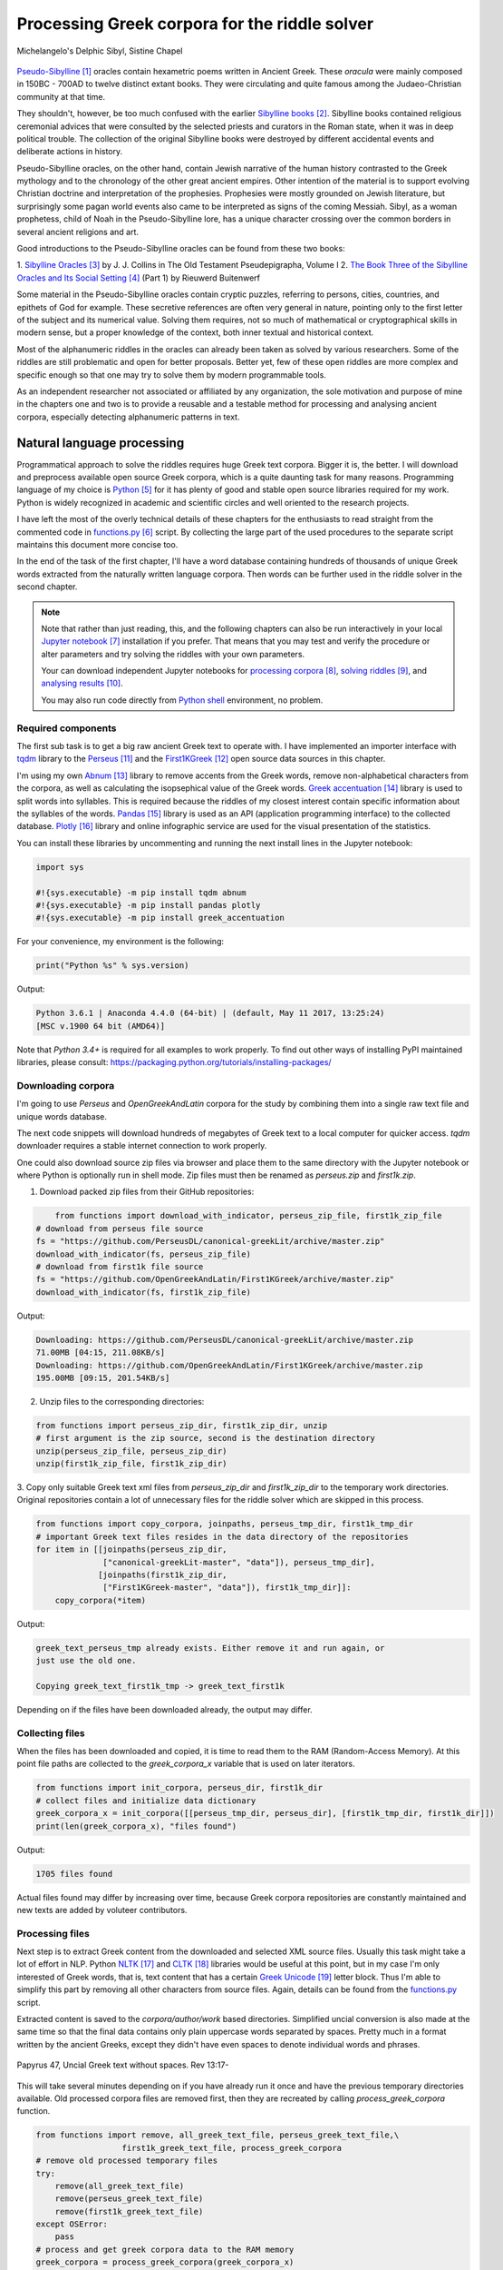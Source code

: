 Processing Greek corpora for the riddle solver
==============================================

.. figure:: delphic_sibyl.png
   :scale: 100 %
   :alt: Delphic Sibyl
   :align: center

   Michelangelo's Delphic Sibyl, Sistine Chapel

`Pseudo-Sibylline <https://en.wikipedia.org/wiki/Sibylline_Oracles>`__ [#]_
oracles contain hexametric poems written in Ancient Greek. These *oracula* were
mainly composed in 150BC - 700AD to twelve distinct extant books. They were
circulating and quite famous among the Judaeo-Christian community at that time.

They shouldn't, however, be too much confused with the earlier `Sibylline books
<https://en.wikipedia.org/wiki/Sibylline_Books>`__ [#]_. Sibylline books
contained religious ceremonial advices that were consulted by the selected
priests and curators in the Roman state, when it was in deep political trouble.
The collection of the original Sibylline books were destroyed by different
accidental events and deliberate actions in history.

Pseudo-Sibylline oracles, on the other hand, contain Jewish narrative of the
human history contrasted to the Greek mythology and to the chronology of the
other great ancient empires. Other intention of the material is to support
evolving Christian doctrine and interpretation of the prophesies. Prophesies
were mostly grounded on Jewish literature, but surprisingly some pagan world
events also came to be interpreted as signs of the coming Messiah. Sibyl, as a
woman prophetess, child of Noah in the Pseudo-Sibylline lore, has a unique
character crossing over the common borders in several ancient religions and art.

Good introductions to the Pseudo-Sibylline oracles can be found from these two
books:

1. `Sibylline Oracles <https://books.google.fi/books?id=TNdeolWctsQC>`__ [#]_ by J. J.
Collins in The Old Testament Pseudepigrapha, Volume I
2. `The Book Three of the Sibylline Oracles and Its Social Setting
<https://books.google.fi/books?id=Zqh8ZQZqnWYC>`__ [#]_ (Part 1) by Rieuwerd
Buitenwerf

Some material in the Pseudo-Sibylline oracles contain cryptic puzzles,
referring to persons, cities, countries, and epithets of God for example. These
secretive references are often very general in nature, pointing only to the
first letter of the subject and its numerical value. Solving them requires, not
so much of mathematical or cryptographical skills in modern sense, but a proper
knowledge of the context, both inner textual and historical context.

Most of the alphanumeric riddles in the oracles can already been taken as solved
by various researchers. Some of the riddles are still problematic and open for
better proposals. Better yet, few of these open riddles are more complex and
specific enough so that one may try to solve them by modern programmable tools.

As an independent researcher not associated or affiliated by any organization,
the sole motivation and purpose of mine in the chapters one and two is to
provide a reusable and a testable method for processing and analysing ancient
corpora, especially detecting alphanumeric patterns in text.

Natural language processing
---------------------------

Programmatical approach to solve the riddles requires huge Greek text corpora.
Bigger it is, the better. I will download and preprocess available open source
Greek corpora, which is a quite daunting task for many reasons. Programming
language of my choice is `Python <http://python.org>`__ [#]_ for it has plenty
of good and stable open source libraries required for my work. Python is widely
recognized in academic and scientific circles and well oriented to the research
projects.

I have left the most of the overly technical details of these chapters for the
enthusiasts to read straight from the commented code in `functions.py
<https://git.io/vAS2Z>`__ [#]_ script. By collecting the large part of the used
procedures to the separate script maintains this document more concise too.

In the end of the task of the first chapter, I'll have a word database
containing hundreds of thousands of unique Greek words extracted from the
naturally written language corpora. Then words can be further used in the
riddle solver in the second chapter.

.. note::

    Note that rather than just reading, this, and the following chapters can
    also be run interactively in your local `Jupyter notebook
    <https://jupyter.org/>`__ [#]_ installation if you prefer. That means that
    you may test and verify the procedure or alter parameters and try solving
    the riddles with your own parameters.

    Your can download independent Jupyter notebooks for `processing corpora
    <https://git.io/vASwM>`__ [#]_, `solving riddles <https://git.io/vASrY>`__
    [#]_, and `analysing results <https://>`__ [#]_.

    You may also run code directly from `Python shell
    <https://www.python.org/shell/>`__ environment, no problem.

Required components
~~~~~~~~~~~~~~~~~~~

The first sub task is to get a big raw ancient Greek text to operate with. I have
implemented an importer interface with `tqdm <https://github.com/tqdm/tqdm>`__
library to the `Perseus
<http://www.perseus.tufts.edu/hopper/opensource/download>`__ [#]_ and the
`First1KGreek <http://opengreekandlatin.github.io/First1KGreek/>`__ [#]_ open
source data sources in this chapter.

I'm using my own `Abnum <https://github.com/markomanninen/abnum3>`__ [#]_
library to remove accents from the Greek words, remove non-alphabetical
characters from the corpora, as well as calculating the isopsephical value of
the Greek words. `Greek accentuation
<https://github.com/jtauber/greek-accentuation>`__ [#]_ library is used to split
words into syllables. This is required because the riddles of my closest
interest contain specific information about the syllables of the words. `Pandas
<http://pandas.pydata.org/>`__ [#]_ library is used as an API (application
programming interface) to the collected database. `Plotly
<https://plot.ly/>`__ [#]_ library and online infographic service are used for
the visual presentation of the statistics.

You can install these libraries by uncommenting and running the next install
lines in the Jupyter notebook:

.. code-block:: python

  	import sys

  	#!{sys.executable} -m pip install tqdm abnum
  	#!{sys.executable} -m pip install pandas plotly
  	#!{sys.executable} -m pip install greek_accentuation

For your convenience, my environment is the following:

.. code-block:: python

  	print("Python %s" % sys.version)

Output:

.. code-block:: txt

    Python 3.6.1 | Anaconda 4.4.0 (64-bit) | (default, May 11 2017, 13:25:24)
    [MSC v.1900 64 bit (AMD64)]

Note that `Python 3.4+` is required for all examples to work properly. To find
out other ways of installing PyPI maintained libraries, please consult:
https://packaging.python.org/tutorials/installing-packages/

Downloading corpora
~~~~~~~~~~~~~~~~~~~

I'm going to use `Perseus` and `OpenGreekAndLatin` corpora for the study by
combining them into a single raw text file and unique words database.

The next code snippets will download hundreds of megabytes of Greek text to a
local computer for quicker access. `tqdm` downloader requires a stable internet
connection to work properly.

One could also download source zip files via browser and place them to the same
directory with the Jupyter notebook or where Python is optionally run in shell
mode. Zip files must then be renamed as `perseus.zip` and `first1k.zip`.

1. Download packed zip files from their GitHub repositories:

.. code-block:: python

  	from functions import download_with_indicator, perseus_zip_file, first1k_zip_file
    # download from perseus file source
    fs = "https://github.com/PerseusDL/canonical-greekLit/archive/master.zip"
    download_with_indicator(fs, perseus_zip_file)
    # download from first1k file source
    fs = "https://github.com/OpenGreekAndLatin/First1KGreek/archive/master.zip"
    download_with_indicator(fs, first1k_zip_file)

Output:

.. code-block:: txt

    Downloading: https://github.com/PerseusDL/canonical-greekLit/archive/master.zip
    71.00MB [04:15, 211.08KB/s]
    Downloading: https://github.com/OpenGreekAndLatin/First1KGreek/archive/master.zip
    195.00MB [09:15, 201.54KB/s]

2. Unzip files to the corresponding directories:

.. code-block:: python

    from functions import perseus_zip_dir, first1k_zip_dir, unzip
    # first argument is the zip source, second is the destination directory
    unzip(perseus_zip_file, perseus_zip_dir)
    unzip(first1k_zip_file, first1k_zip_dir)

3. Copy only suitable Greek text xml files from `perseus_zip_dir` and
`first1k_zip_dir` to the temporary work directories. Original repositories
contain a lot of unnecessary files for the riddle solver which are skipped in
this process.

.. code-block:: python

    from functions import copy_corpora, joinpaths, perseus_tmp_dir, first1k_tmp_dir
    # important Greek text files resides in the data directory of the repositories
    for item in [[joinpaths(perseus_zip_dir,
                  ["canonical-greekLit-master", "data"]), perseus_tmp_dir],
                 [joinpaths(first1k_zip_dir,
                  ["First1KGreek-master", "data"]), first1k_tmp_dir]]:
        copy_corpora(*item)

Output:

.. code-block:: txt

    greek_text_perseus_tmp already exists. Either remove it and run again, or
    just use the old one.

    Copying greek_text_first1k_tmp -> greek_text_first1k

Depending on if the files have been downloaded already, the output may differ.

Collecting files
~~~~~~~~~~~~~~~~

When the files has been downloaded and copied, it is time to read them to the
RAM (Random-Access Memory). At this point file paths are collected to the
`greek_corpora_x` variable that is used on later iterators.

.. code-block:: python

    from functions import init_corpora, perseus_dir, first1k_dir
    # collect files and initialize data dictionary
    greek_corpora_x = init_corpora([[perseus_tmp_dir, perseus_dir], [first1k_tmp_dir, first1k_dir]])
    print(len(greek_corpora_x), "files found")

Output:

.. code-block:: text

    1705 files found

Actual files found may differ by increasing over time, because Greek corpora
repositories are constantly maintained and new texts are added by voluteer
contributors.

Processing files
~~~~~~~~~~~~~~~~

Next step is to extract Greek content from the downloaded and selected XML
source files. Usually this task might take a lot of effort in NLP. Python `NLTK
<https://www.nltk.org/>`__ [#]_ and `CLTK <https://github.com/cltk/cltk>`__ [#]_
libraries would be useful at this point, but in my case I'm only interested of
Greek words, that is, text content that has a certain `Greek Unicode
<https://en.wikipedia.org/wiki/Greek_alphabet#Greek_in_Unicode>`__ [#]_ letter
block. Thus I'm able to simplify this part by removing all other characters from
source files. Again, details can be found from the `functions.py
<https://git.io/vAS2Z>`__ script.

Extracted content is saved to the `corpora/author/work` based directories.
Simplified uncial conversion is also made at the same time so that the final
data contains only plain uppercase words separated by spaces. Pretty much in a
format written by the ancient Greeks, except they didn't have even spaces to
denote individual words and phrases.

.. figure:: P47.png
   :scale: 100 %
   :alt: Papyrus 47, Uncial Greek text without spaces
   :align: center

   Papyrus 47, Uncial Greek text without spaces. Rev 13:17-

This will take several minutes depending on if you have already run it once and
have the previous temporary directories available. Old processed corpora files
are removed first, then they are recreated by calling `process_greek_corpora`
function.

.. code-block:: python

  	from functions import remove, all_greek_text_file, perseus_greek_text_file,\
                          first1k_greek_text_file, process_greek_corpora
  	# remove old processed temporary files
  	try:
  	    remove(all_greek_text_file)
  	    remove(perseus_greek_text_file)
  	    remove(first1k_greek_text_file)
  	except OSError:
  	    pass
	# process and get greek corpora data to the RAM memory
	greek_corpora = process_greek_corpora(greek_corpora_x)

Statistics
----------

After the files have been downloaded and preprocessed, I'm going to output the
size of them:

.. code-block:: python

  	from functions import get_file_size

  	print("Size of the all raw text: %s MB" % get_file_size(all_greek_text_file))
  	print("Size of the perseus raw text: %s MB" % get_file_size(perseus_greek_text_file))
  	print("Size of the first1k raw text: %s MB" % get_file_size(first1k_greek_text_file))

Output:

.. code-block:: txt

    Size of the all raw text: 347.76 MB
    Size of the perseus raw text: 107.41 MB
    Size of the first1k raw text: 240.35 MB

Then, I will calculate other statistics of the saved text files to compare their
content:

.. code-block:: python

  	from functions import get_stats

  	ccontent1, chars1, lwords1 = get_stats(perseus_greek_text_file)
  	ccontent2, chars2, lwords2 = get_stats(first1k_greek_text_file)
  	ccontent3, chars3, lwords3 = get_stats(all_greek_text_file)

Output:

.. code-block:: txt

    Corpora: perseus_greek_text_files.txt
    Letters: 51411752
    Words in total: 9900720
    Unique words: 423428

    Corpora: first1k_greek_text_files.txt
    Letters: 113763150
    Words in total: 23084445
    Unique words: 667503

    Corpora: all_greek_text_files.txt
    Letters: 165174902
    Words in total: 32985165
    Unique words: 831308

Letter statistics
~~~~~~~~~~~~~~~~~

I'm using `DataFrame` class from `Pandas` library to handle tabular data and
show basic letter statistics for each corpora and combination of them. Native
`Counter` class in Python is used to count unique elements in the given
sequence. Sequence in this case is the raw Greek text stripped from all special
characters and spaces, and elements are the letters of the Greek alphabet.

This will take some time to process too:

.. code-block:: python

	from functions import Counter, DataFrame
	# perseus dataframe
	df = DataFrame([[k, v] for k, v in Counter(ccontent1).items()])
	df[2] = df[1].apply(lambda x: round(x*100/chars1, 2))
	a = df.sort_values(1, ascending=False)
	# first1k dataframe
	df = DataFrame([[k, v] for k, v in Counter(ccontent2).items()])
	df[2] = df[1].apply(lambda x: round(x*100/chars2, 2))
	b = df.sort_values(1, ascending=False)
	# perseus + first1k dataframe
	df = DataFrame([[k, v] for k, v in Counter(ccontent3).items()])
	df[2] = df[1].apply(lambda x: round(x*100/chars3, 2))
	c = df.sort_values(1, ascending=False)

The first column is the letter, the second column is the count of the letter,
and the third column is the percentage of the letter contra all letters.

.. code-block:: python

    from functions import display_side_by_side
    # show tables side by side to save some vertical space
    display_side_by_side(Perseus=a, First1K=b, Perseus_First1K=c)

Table data
^^^^^^^^^^

========= ========= ========= ========= ========= ========= ========= ========= =========
  Perseus                      FirstK1                       Both
----------------------------- ----------------------------- -----------------------------
 Letter    Count     Percent   Letter    Count     Percent   Letter    Count     Percent
========= ========= ========= ========= ========= ========= ========= ========= =========
 Α         4182002   10.96     Α         26817705  10.76     Α         30999707   10.79
 Ε         3678672   9.64      Ο         23687669  9.50      Ο         27351703   9.52
 Ο         3664034   9.61      Ι         22665483  9.09      Ι         26279145   9.14
 Ι         3613662   9.47      Ε         22498413  9.03      Ε         25909263   9.01
 Ν         3410850   8.94      Ν         22121458  8.88      Ν         25800130   8.98
 Τ         2903418   7.61      Τ         21698265  8.71      Τ         24601683   8.56
 Σ         2830967   7.42      Σ         18738234  7.52      Σ         21569201   7.50
 Υ         1776871   4.66      Υ         11384921  4.57      Υ         13161792   4.58
 Ρ         1440852   3.78      Η         9776411   3.92      Η         11217263   3.90
 Η         1392909   3.65      Ρ         9268111   3.72      Ρ         10661020   3.71
 Π         1326596   3.48      Κ         8982955   3.60      Κ         10244628   3.56
 Κ         1261673   3.31      Π         8290364   3.33      Π         9616960   3.35
 Ω         1179566   3.09      Ω         7874161   3.16      Ω         9053727   3.15
 Μ         1147548   3.01      Μ         7498489   3.01      Μ         1147548   3.01
 Λ         1139510   2.99      Λ         6929170   2.78      Λ         8076718   2.81
 Δ         932823    2.45      Δ         5757782   2.31      Δ         6690605   2.33
 Γ         584668    1.53      Γ         4197053   1.68      Γ         4781721   1.66
 Θ         501512    1.31      Θ         3440599   1.38      Θ         3942111   1.37
 Χ         352579    0.92      Χ         2294905   0.92      Χ         2647484   0.92
 Φ         325210    0.85      Φ         2115768   0.85      Φ         2440978   0.85
 Β         220267    0.58      Β         1322737   0.53      Β         1543004   0.54
 Ξ         152971    0.40      Ξ         951076    0.38      Ξ         1104047   0.38
 Ζ         75946     0.20      Ζ         559728    0.22      Ζ         635674    0.22
 Ψ         51405     0.13      Ψ         375266    0.15      Ψ         426671    0.15
 Ϝ         349       0.00      Ϛ         5162      0.00      Ϛ         5171      0.00
 Ϛ         9         0.00      Ϡ         259       0.00      Ϝ         505       0.00
 Ϡ         4         0.00      Ϝ         156       0.00      Ϡ         263       0.00
 Ϟ         3         0.00      Ϟ         111       0.00      Ϟ         114       0.00
           0         0.00      Ϙ         13        0.00      Ϙ         13        0.00
========= ========= ========= ========= ========= ========= ========= ========= =========

`First1K` corpora contains mathematical texts in Greek, which explains why the
rarely used digamma (Ϛ = 6), qoppa (Ϟ/Ϙ = 90), and sampi(Ϡ = 900) letters are
included on the table. You can find other interesting differences too, like the
occurrence of E/T, K/Π, and M/Λ, which are probably explained by the difference
of the included text genres in the corporas.

Bar chart
^^^^^^^^^

The next chart will show visually which are the most used letters and the least
used letters in the available Ancient Greek corpora.

.. image:: stats.png

Vowels with `N`, `S`, and `T` consonants pops up as the most used letters. The
least used letters are `Z`, `Chi`, and `Psi`.

Optional live chart
^^^^^^^^^^^^^^^^^^^

Uncomment the next part to output a new fresh graph from Plotly:

.. code-block:: python

    #from plotly.offline import init_notebook_mode
    #init_notebook_mode(connected=False)

    # for the fist time set plotly service credentials, then you can comment the next line
    #import plotly
    #plotly.tools.set_credentials_file(username='MarkoManninen', api_key='xyz')

    # use tables and graphs...
    #import plotly.tools as tls
    # embed plotly graphs
    #tls.embed("https://plot.ly/~MarkoManninen/8/")

Unique words database
---------------------

Now it is time to collect unique Greek words to the database and show certain
specialties of the word statistics. I'm reusing data from the `greek_corpora`
variable that is in the memory already. Running the next code will take a
minute or two depending on the processor speed of your computer:

.. code-block:: python

    from functions import syllabify, Abnum, greek, vowels
    # greek abnum object for calculating isopsephical value of the words
    g = Abnum(greek)
    # count unique words statistic from the parsed greek corpora
    # rather than the plain text file. it would be pretty hefty work to find
    # out occurence of the all over 800000 unique words from the text file that
    # is over 300 MB big!
    unique_word_stats = {}
    for item in greek_corpora:
        for word, cnt in item['uwords'].items():
            if word not in unique_word_stats:
                unique_word_stats[word] = 0
            unique_word_stats[word] += cnt
    # init dataframe
    df = DataFrame([[k, v] for k, v in unique_word_stats.items()])
    # add column for the occurrence percentage of the word
    df[2] = df[1].apply(lambda x: round(x*100/lwords3, 2))
    # add column for the length of the word
    df[3] = df[0].apply(lambda x: len(x))
    # add isopsephy column
    df[4] = df[0].apply(lambda x: g.value(x))
    # add syllabified column
    df[5] = df[0].apply(lambda x: syllabify(x))
    # add length of the syllables column
    df[6] = df[5].apply(lambda x: len(x))
    # count vowels in the word as a column
    df[7] = df[0].apply(lambda x: sum(list(x.count(c) for c in vowels)))
    # count consonants in the word as a column
    df[8] = df[0].apply(lambda x: len(x)-sum(list(x.count(c) for c in vowels)))

Store database
~~~~~~~~~~~~~~

This is the single most important part of the chapter. I'm saving all
simplified unique words as a CSV file that can be used as a database for the
riddle solver. After this you may proceed to the `riddle solver
<https://git.io/vASrY>`__ Jupyter notebook document in interactive mode, if
you prefer.

.. code-block:: python

    from functions import csv_file_name
    # save dataframe to CSV file
    df.to_csv(csv_file_name, header=False, index=False, encoding='utf-8')

Noteworth is that stored words are not stems or any base forms of the words but
contain words in all possible inflected forms. Due to nature of machine
processed texts, one should also be warned about corrupted words and other noise
to occur in results. Programming tools are good for extracting interesting
content and filtering data that would be impossible for a human to do because
of its enormous size. But results still need verification and interpretation,
also procedures can be fine tuned and developed in many ways.

Most repeated words
~~~~~~~~~~~~~~~~~~~

For a confirmation of the succesful task, I will show the total number of the
unique words, and five of the most repeated words in the database:

.. code-block:: python

    from functions import display_html
    # use to_html and index=False to hide index column and output table
    words = df.sort_values(1, ascending=False).head(n=5)
    print("Total records: %s" % len(words))
    display_html(words.to_html(index=False), raw=True)

Total records: 833817

=====  =========  =========
 Word   Count      Percent
=====  =========  =========
 ΚΑΙ    1781528    5.38
 ΔΕ     778589     2.35
 ΤΟ     670952     2.03
 ΤΩΝ    487015     1.47
 Η      483372     1.46
=====  =========  =========

KAI...

Longest words
~~~~~~~~~~~~~

For a curiosity, let's also see the longest words in the database:

.. code-block:: python

    from functions import HTML
    # load result to the temporary variable for later usage
    l = df.sort_values(3, ascending=False).head(n=20)
    # output table
    HTML(l.to_html(index=False))

========================================== ======= ========
 Word                                       Count   Length
========================================== ======= ========
 ΑΛΛΗΣΤΗΣΑΝΩΘΕΝΘΕΡΜΤΗΤΟΣΑΤΜΙΔΟΜΕΝΟΝΦΡΕΤΑΙ   3       40
 ΔΥΝΑΤΟΝΔΕΤΟΑΙΤΑΙΗΣΓΕΝΣΕΩΣΚΑΙΤΗΣΦΘΟΡΑΣ      3       37
 ΕΝΝΕΑΚΑΙΔΕΚΑΕΤΗΡΙΕΝΝΕΑΚΑΙΔΕΚΑΕΤΗΡΔΟΣ       2       36
 ΣΙΑΛΟΙΟΡΑΧΙΝΤΕΘΑΛΥΙΑΝΑΛΟΙΦΗΕΥΤΡΑΦΟΥΣ       4       36
 ΕΜΟΥΙΑΠΦΕΥΓΑΧΕΙΡΑΣΛΥΠΣΑΣΜΕΝΟΥΔΝΑΟΥΔΝ       3       36
 ΚΑΙΟΣΑΑΛΛΑΤΩΝΤΟΙΟΥΤΩΝΠΡΟΣΔΙΟΡΙΖΜΕΘΑ        2       35
 ΕΝΝΕΑΚΑΙΕΙΚΟΣΙΚΑΙΕΠΤΑΚΟΣΙΟΠΛΑΣΙΑΚΙΣ        1       35
 ΟΡΘΡΟΦΟΙΤΟΣΥΚΟΦΑΝΤΟΔΙΚΟΤΑΛΑΙΠΩΡΩΝ          1       33
 ΤΕΤΤΑΡΑΚΟΝΤΑΚΑΙΠΕΝΤΑΚΙΣΧΙΛΙΟΣΤΟΝ           1       32
 ΚΑΙΙΚΛΗΧΡΥΣΗΑΦΡΟΔΤΗΚΑΙΟΙΣΕΚΣΜΗΣΕ           3       32
 ΟΤΙΤΟΥΜΗΔΙΑΠΡΟΤΡΩΝΟΡΖΕΣΘΑΙΤΡΕΙΣ            2       31
 ΑΥΤΟΜΑΤΟΙΔΕΟΙΘΕΟΙΑΠΑΛΛΑΣΣΟΜΕΝΟΙ            3       31
 ΣΠΕΡΜΑΓΟΡΑΙΟΛΕΚΙΘΟΛΑΧΑΝΟΠΩΛΙΔΕΣ            1       31
 ΗΔΙΚΗΜΝΟΝΔΕΑΠΕΡΡΙΜΜΝΟΝΠΕΡΙΟΡΑΣ             2       30
 ΠΑΡΥΦΙΣΤΑΜΕΝΟΥΠΡΑΓΜΑΤΟΣΚΟΙΝΩΣ              3       29
 ΧΙΛΙΟΚΤΑΚΟΣΙΟΥΔΟΗΚΟΝΤΑΠΛΑΣΟΝΑ              2       29
 ΕΝΝΕΑΚΑΙΔΕΕΝΝΕΑΚΑΙΔΕΚΑΕΤΗΡΔΩΝ              2       29
 ΕΚΑΤΟΝΤΑΚΑΙΕΒΔΟΜΗΚΟΝΤΑΠΛΑΣΙΟΝ              3       29
 ΣΚΟΡΟΔΟΠΑΝΔΟΚΕΥΤΡΙΑΡΤΟΠΩΛΙΔΕΣ              1       29
 ΣΙΛΦΙΟΤΥΡΟΜΕΛΙΤΟΚΑΤΑΚΕΧΥΜΕΝΟ               1       28
========================================== ======= ========

Biggest isopsephy
~~~~~~~~~~~~~~~~~

How about finding out, which words have the biggest isopsephical values?

.. code-block:: python

    # sort by the isopsephy column
    words = df.sort_values(4, ascending=False).head(n=20)
    # output table
    HTML(words.to_html(index=False))

========================================== ======= ===========
 Word                                       Count   Isopsephy
========================================== ======= ===========
 ΟΡΘΡΟΦΟΙΤΟΣΥΚΟΦΑΝΤΟΔΙΚΟΤΑΛΑΙΠΩΡΩΝ          1       5186
 ΓΛΩΣΣΟΤΟΜΗΘΕΝΤΩΝΧΡΙΣΤΙΑΝΩΝ                 3       5056
 ΣΙΑΛΟΙΟΡΑΧΙΝΤΕΘΑΛΥΙΑΝΑΛΟΙΦΗΕΥΤΡΑΦΟΥΣ       4       4553
 ΤΟΙΧΩΡΥΧΟΥΝΤΩΝ                             1       4550
 ΕΜΟΥΙΑΠΦΕΥΓΑΧΕΙΡΑΣΛΥΠΣΑΣΜΕΝΟΥΔΝΑΟΥΔΝ       3       4486
 ΔΥΝΑΤΟΝΔΕΤΟΑΙΤΑΙΗΣΓΕΝΣΕΩΣΚΑΙΤΗΣΦΘΟΡΑΣ      3       4466
 ΣΥΝΥΠΟΧΩΡΟΥΝΤΩΝ                            1       4370
 ΤΩΟΡΘΩΕΚΑΣΤΑΘΕΩΡΩΝ                         4       4370
 ΑΛΛΗΣΤΗΣΑΝΩΘΕΝΘΕΡΜΤΗΤΟΣΑΤΜΙΔΟΜΕΝΟΝΦΡΕΤΑΙ   3       4280
 ΩΡΙΣΜΕΝΩΝΠΡΟΣΩΠΩΝ                          2       4235
 ΚΑΙΟΣΑΑΛΛΑΤΩΝΤΟΙΟΥΤΩΝΠΡΟΣΔΙΟΡΙΖΜΕΘΑ        2       4220
 ΤΟΥΤΟΥΣΛΕΓΟΝΤΕΣΩΣΠΡΟΣΤΗΝ                   2       4211
 ΨΥΧΟΓΟΝΙΜΩΤΤΩΝ                             3       4193
 ΚΙΧΛΕΠΙΚΟΣΣΥΦΟΦΑΤΤΟΠΕΡΙΣΤΕΡΑ               1       4187
 ΨΥΧΑΓΩΓΟΥΝΤΩΝ                              1       4177
 ΦΙΛΟΞΕΝΩΤΑΤΟΣΟΥΤΩΣ                         4       4166
 ΥΠΟΧΩΡΗΤΙΚΩΤΤΟΙΣΙΝ                         3       4128
 ΚΩΝΣΤΑΝΤΙΝΟΥΤΕΛΕΥΤΗΣΑΝΤΟΣ                  3       4120
 ΠΑΡΥΦΙΣΤΑΜΕΝΟΥΠΡΑΓΜΑΤΟΣΚΟΙΝΩΣ              3       4102
 ΕΜΨΥΧΟΝΑΝΘΡΩΠΟΣΖΩΟΝ                        8       4102
========================================== ======= ===========

Word frequency
~~~~~~~~~~~~~~

How many percent of the whole word base, the least repeated words take:

.. code-block:: python

    # length of the words database
    le = len(df)
    # group words by occurrence and count grouped items, list the first 10 items
    for x, y in df.groupby([1, 2]).count()[:10].T.items():
        print("words repeating %s time(s): " % x[0], round(100*y[0]/le, 2), "%")

Output:

.. code-block:: txt

    words repeating 1 time(s):  44.95 %
    words repeating 2 time(s):  15.86 %
    words repeating 3 time(s):  7.48 %
    words repeating 4 time(s):  4.84 %
    words repeating 5 time(s):  3.32 %
    words repeating 6 time(s):  2.5 %
    words repeating 7 time(s):  1.92 %
    words repeating 8 time(s):  1.59 %
    words repeating 9 time(s):  1.28 %
    words repeating 10 time(s):  1.11 %

Words that repeat 1-4 times fills the 60% of the whole text. Words repeating
three times takes 16.5% of the words being the greatest repeatance factor.

Detect source texts for longest words
~~~~~~~~~~~~~~~~~~~~~~~~~~~~~~~~~~~~~

Finally, for cross checking the data processing algorithm, I want to know in
which texts the longest words occur:

.. code-block:: python

    from functions import search_words_from_corpora
    # using already instantiated l variable I'm collecting the plain text words
    words = list(y[0] for x, y in l.T.items())
    search_words_from_corpora(words, [perseus_dir, first1k_dir])

Output:

.. code-block:: txt

    greek_text_perseus\Aristophanes\Simplified_Ecclesiazusae.txt =>
    ΣΙΛΦΙΟΤΥΡΟΜΕΛΙΤΟΚΑΤΑΚΕΧΥΜΕΝΟ: 1
    greek_text_perseus\Aristophanes\Simplified_Lysistrata.txt =>
    ΣΠΕΡΜΑΓΟΡΑΙΟΛΕΚΙΘΟΛΑΧΑΝΟΠΩΛΙΔΕΣ: 1, ΣΚΟΡΟΔΟΠΑΝΔΟΚΕΥΤΡΙΑΡΤΟΠΩΛΙΔΕΣ: 1
    greek_text_perseus\Aristophanes\Simplified_Wasps.txt =>
    ΟΡΘΡΟΦΟΙΤΟΣΥΚΟΦΑΝΤΟΔΙΚΟΤΑΛΑΙΠΩΡΩΝ: 1
    greek_text_perseus\Plato\Simplified_LawsMachineReadableText.txt =>
    ΤΕΤΤΑΡΑΚΟΝΤΑΚΑΙΠΕΝΤΑΚΙΣΧΙΛΙΟΣΤΟΝ: 1
    greek_text_perseus\Plato\Simplified_RepublicMachineReadableText.txt =>
    ΕΝΝΕΑΚΑΙΕΙΚΟΣΙΚΑΙΕΠΤΑΚΟΣΙΟΠΛΑΣΙΑΚΙΣ: 1
    greek_text_tlg\AlexanderOfAphrodisias\Simplified_InAristotelisTopicorumLibrosOctoCommentaria.txt =>
    ΟΤΙΤΟΥΜΗΔΙΑΠΡΟΤΡΩΝΟΡΖΕΣΘΑΙΤΡΕΙΣ: 2
    greek_text_tlg\Ammonius\Simplified_InAristotelisLibrumDeInterpretationeCommentarius.txt =>
    ΚΑΙΟΣΑΑΛΛΑΤΩΝΤΟΙΟΥΤΩΝΠΡΟΣΔΙΟΡΙΖΜΕΘΑ: 2
    greek_text_tlg\ApolloniusDyscolus\Simplified_DeConstructione.txt =>
    ΠΑΡΥΦΙΣΤΑΜΕΝΟΥΠΡΑΓΜΑΤΟΣΚΟΙΝΩΣ: 3
    greek_text_tlg\Artemidorus\Simplified_Onirocriticon.txt =>
    ΑΥΤΟΜΑΤΟΙΔΕΟΙΘΕΟΙΑΠΑΛΛΑΣΣΟΜΕΝΟΙ: 3
    greek_text_tlg\ChroniconPaschale\Simplified_ChroniconPaschale.txt =>
    ΕΝΝΕΑΚΑΙΔΕΚΑΕΤΗΡΙΕΝΝΕΑΚΑΙΔΕΚΑΕΤΗΡΔΟΣ: 2, ΕΝΝΕΑΚΑΙΔΕΕΝΝΕΑΚΑΙΔΕΚΑΕΤΗΡΔΩΝ: 2
    greek_text_tlg\ClaudiusPtolemaeus\Simplified_SyntaxisMathematica.txt =>
    ΕΚΑΤΟΝΤΑΚΑΙΕΒΔΟΜΗΚΟΝΤΑΠΛΑΣΙΟΝ: 3
    greek_text_tlg\JoannesPhiloponus\Simplified_InAristotetelisMeteorologicorumLibrumPrimumCommentarium.txt =>
    ΑΛΛΗΣΤΗΣΑΝΩΘΕΝΘΕΡΜΤΗΤΟΣΑΤΜΙΔΟΜΕΝΟΝΦΡΕΤΑΙ: 3, ΔΥΝΑΤΟΝΔΕΤΟΑΙΤΑΙΗΣΓΕΝΣΕΩΣΚΑΙΤΗΣΦΘΟΡΑΣ: 3
    greek_text_tlg\Libanius\Simplified_Epistulae1-839.txt =>
    ΕΜΟΥΙΑΠΦΕΥΓΑΧΕΙΡΑΣΛΥΠΣΑΣΜΕΝΟΥΔΝΑΟΥΔΝ: 3, ΚΑΙΙΚΛΗΧΡΥΣΗΑΦΡΟΔΤΗΚΑΙΟΙΣΕΚΣΜΗΣΕ: 3
    greek_text_tlg\Libanius\Simplified_OratioI.txt =>
    ΗΔΙΚΗΜΝΟΝΔΕΑΠΕΡΡΙΜΜΝΟΝΠΕΡΙΟΡΑΣ: 2
    greek_text_tlg\ScholiaInHomerum\Simplified_ScholiaInIliadum.txt =>
    ΣΙΑΛΟΙΟΡΑΧΙΝΤΕΘΑΛΥΙΑΝΑΛΟΙΦΗΕΥΤΡΑΦΟΥΣ: 4
    greek_text_tlg\TheonSmyrnaeus\Simplified_DeUtilitateMathematicae.txt =>
    ΧΙΛΙΟΚΤΑΚΟΣΙΟΥΔΟΗΚΟΝΤΑΠΛΑΣΟΝΑ: 2

For a small explanation: `Aristophanes
<https://en.wikipedia.org/wiki/Aristophanes>`__ was a Greek comic playwright
and a word expert of a kind. Mathematical texts are also filled with long
compoud words for fractions for example.

.. code-block:: python

    words = list(y[0] for x, y in m.T.items())
    search_words_from_corpora(words, [perseus_dir, first1k_dir])

Output:

.. code-block:: txt


So that's all for the Greek corpora processing and basic statistics. One could
further investigate the basic stats, categorize and compare individual texts as
well.

.. [#] https://en.wikipedia.org/wiki/Sibylline_Oracles
.. [#] https://en.wikipedia.org/wiki/Sibylline_Books
.. [#] https://books.google.fi/books?id=TNdeolWctsQC
.. [#] https://books.google.fi/books?id=Zqh8ZQZqnWYC
.. [#] http://python.org
.. [#] https://github.com/markomanninen/grcriddles/blob/master/functions.py
.. [#] https://jupyter.org
.. [#] https://github.com/markomanninen/grcriddles/blob/master/Processing%20Greek%20corpora%20for%20the%20isopsehical%20riddle%20solver.ipynb
.. [#] https://github.com/markomanninen/grcriddles/blob/master/Isopsephical%20riddles%20in%20the%20Greek%20Pseudo%20Sibylline%20hexameter%20poetry.ipynb
.. [#] https://github.com/markomanninen/grcriddles/blob/master/
.. [#] https://www.python.org/shell/
.. [#] https://github.com/tqdm/tqdm
.. [#] http://www.perseus.tufts.edu/hopper/opensource/download
.. [#] http://opengreekandlatin.github.io/First1KGreek/
.. [#] https://github.com/markomanninen/abnum3
.. [#] https://github.com/jtauber/greek-accentuation
.. [#] http://pandas.pydata.org
.. [#] https://plot.ly
.. [#] https://www.nltk.org/
.. [#] https://github.com/cltk/cltk
.. [#] https://en.wikipedia.org/wiki/Greek_alphabet#Greek_in_Unicode
